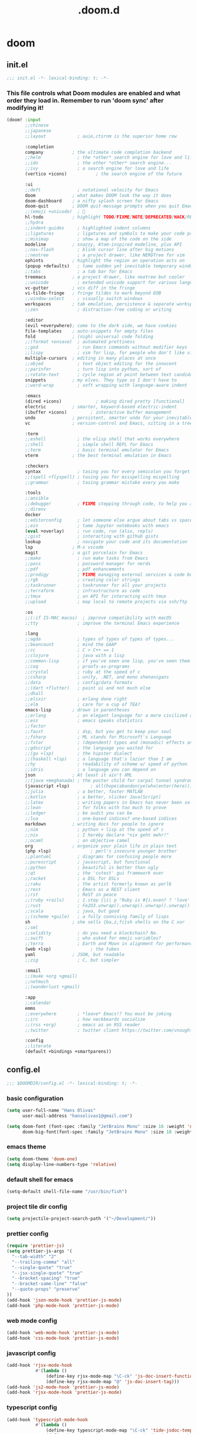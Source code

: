#+TITLE: .doom.d
#+STARTUP: fold

* doom
** init.el
#+BEGIN_SRC emacs-lisp :tangle ~/.doom.d/init.el :mkdirp yes
;;; init.el -*- lexical-binding: t; -*-
#+END_SRC
*** This file controls what Doom modules are enabled and what order they load in. Remember to run 'doom sync' after modifying it!
#+BEGIN_SRC emacs-lisp :tangle ~/.doom.d/init.el
(doom! :input
       ;;chinese
       ;;japanese
       ;;layout            ; auie,ctsrnm is the superior home row

       :completion
       company           ; the ultimate code completion backend
       ;;helm              ; the *other* search engine for love and life
       ;;ido               ; the other *other* search engine...
       ;;ivy               ; a search engine for love and life
       (vertico +icons)           ; the search engine of the future

       :ui
       ;;deft              ; notational velocity for Emacs
       doom              ; what makes DOOM look the way it does
       doom-dashboard    ; a nifty splash screen for Emacs
       doom-quit         ; DOOM quit-message prompts when you quit Emacs
       ;;(emoji +unicode)  ; 🙂
       hl-todo           ; highlight TODO/FIXME/NOTE/DEPRECATED/HACK/REVIEW
       ;;hydra
       ;;indent-guides     ; highlighted indent columns
       ;;ligatures         ; ligatures and symbols to make your code pretty again
       ;;minimap           ; show a map of the code on the side
       modeline          ; snazzy, Atom-inspired modeline, plus API
       ;;nav-flash         ; blink cursor line after big motions
       ;;neotree           ; a project drawer, like NERDTree for vim
       ophints           ; highlight the region an operation acts on
       (popup +defaults)   ; tame sudden yet inevitable temporary windows
       ;;tabs              ; a tab bar for Emacs
       treemacs          ; a project drawer, like neotree but cooler
       ;;unicode           ; extended unicode support for various languages
       vc-gutter         ; vcs diff in the fringe
       vi-tilde-fringe   ; fringe tildes to mark beyond EOB
       ;;window-select     ; visually switch windows
       workspaces        ; tab emulation, persistence & separate workspaces
       ;;zen               ; distraction-free coding or writing

       :editor
       (evil +everywhere); come to the dark side, we have cookies
       file-templates    ; auto-snippets for empty files
       fold              ; (nigh) universal code folding
       ;;(format +onsave)  ; automated prettiness
       ;;god               ; run Emacs commands without modifier keys
       ;;lispy             ; vim for lisp, for people who don't like vim
       multiple-cursors  ; editing in many places at once
       ;;objed             ; text object editing for the innocent
       ;;parinfer          ; turn lisp into python, sort of
       ;;rotate-text       ; cycle region at point between text candidates
       snippets          ; my elves. They type so I don't have to
       ;;word-wrap         ; soft wrapping with language-aware indent

       :emacs
       (dired +icons)             ; making dired pretty [functional]
       electric          ; smarter, keyword-based electric-indent
       (ibuffer +icons)         ; interactive buffer management
       undo              ; persistent, smarter undo for your inevitable mistakes
       vc                ; version-control and Emacs, sitting in a tree

       :term
       ;;eshell            ; the elisp shell that works everywhere
       ;;shell             ; simple shell REPL for Emacs
       ;;term              ; basic terminal emulator for Emacs
       vterm             ; the best terminal emulation in Emacs

       :checkers
       syntax              ; tasing you for every semicolon you forget
       ;;(spell +flyspell) ; tasing you for misspelling mispelling
       ;;grammar           ; tasing grammar mistake every you make

       :tools
       ;;ansible
       ;;debugger          ; FIXME stepping through code, to help you add bugs
       ;;direnv
       docker
       ;;editorconfig      ; let someone else argue about tabs vs spaces
       ;;ein               ; tame Jupyter notebooks with emacs
       (eval +overlay)     ; run code, run (also, repls)
       ;;gist              ; interacting with github gists
       lookup              ; navigate your code and its documentation
       lsp               ; M-x vscode
       magit             ; a git porcelain for Emacs
       ;;make              ; run make tasks from Emacs
       ;;pass              ; password manager for nerds
       ;;pdf               ; pdf enhancements
       ;;prodigy           ; FIXME managing external services & code builders
       ;;rgb               ; creating color strings
       ;;taskrunner        ; taskrunner for all your projects
       ;;terraform         ; infrastructure as code
       ;;tmux              ; an API for interacting with tmux
       ;;upload            ; map local to remote projects via ssh/ftp

       :os
       ;;(:if IS-MAC macos)  ; improve compatibility with macOS
       ;;tty               ; improve the terminal Emacs experience

       :lang
       ;;agda              ; types of types of types of types...
       ;;beancount         ; mind the GAAP
       ;;cc                ; C > C++ == 1
       ;;clojure           ; java with a lisp
       ;;common-lisp       ; if you've seen one lisp, you've seen them all
       ;;coq               ; proofs-as-programs
       ;;crystal           ; ruby at the speed of c
       ;;csharp            ; unity, .NET, and mono shenanigans
       ;;data              ; config/data formats
       ;;(dart +flutter)   ; paint ui and not much else
       ;;dhall
       ;;elixir            ; erlang done right
       ;;elm               ; care for a cup of TEA?
       emacs-lisp        ; drown in parentheses
       ;;erlang            ; an elegant language for a more civilized age
       ;;ess               ; emacs speaks statistics
       ;;factor
       ;;faust             ; dsp, but you get to keep your soul
       ;;fsharp            ; ML stands for Microsoft's Language
       ;;fstar             ; (dependent) types and (monadic) effects and Z3
       ;;gdscript          ; the language you waited for
       ;;(go +lsp)         ; the hipster dialect
       ;;(haskell +lsp)    ; a language that's lazier than I am
       ;;hy                ; readability of scheme w/ speed of python
       ;;idris             ; a language you can depend on
       json              ; At least it ain't XML
       ;;(java +meghanada) ; the poster child for carpal tunnel syndrome
       (javascript +lsp)        ; all(hope(abandon(ye(who(enter(here))))))
       ;;julia             ; a better, faster MATLAB
       ;;kotlin            ; a better, slicker Java(Script)
       ;;latex             ; writing papers in Emacs has never been so fun
       ;;lean              ; for folks with too much to prove
       ;;ledger            ; be audit you can be
       ;;lua               ; one-based indices? one-based indices
       markdown          ; writing docs for people to ignore
       ;;nim               ; python + lisp at the speed of c
       ;;nix               ; I hereby declare "nix geht mehr!"
       ;;ocaml             ; an objective camel
       org               ; organize your plain life in plain text
       (php +lsp)               ; perl's insecure younger brother
       ;;plantuml          ; diagrams for confusing people more
       ;;purescript        ; javascript, but functional
       ;;python            ; beautiful is better than ugly
       ;;qt                ; the 'cutest' gui framework ever
       ;;racket            ; a DSL for DSLs
       ;;raku              ; the artist formerly known as perl6
       ;;rest              ; Emacs as a REST client
       ;;rst               ; ReST in peace
       ;;(ruby +rails)     ; 1.step {|i| p "Ruby is #{i.even? ? 'love' : 'life'}"}
       ;;rust              ; Fe2O3.unwrap().unwrap().unwrap().unwrap()
       ;;scala             ; java, but good
       ;;(scheme +guile)   ; a fully conniving family of lisps
       sh                ; she sells {ba,z,fi}sh shells on the C xor
       ;;sml
       ;;solidity          ; do you need a blockchain? No.
       ;;swift             ; who asked for emoji variables?
       ;;terra             ; Earth and Moon in alignment for performance.
       (web +lsp)               ; the tubes
       yaml              ; JSON, but readable
       ;;zig               ; C, but simpler

       :email
       ;;(mu4e +org +gmail)
       ;;notmuch
       ;;(wanderlust +gmail)

       :app
       ;;calendar
       emms
       ;;everywhere        ; *leave* Emacs!? You must be joking
       ;;irc               ; how neckbeards socialize
       ;;(rss +org)        ; emacs as an RSS reader
       ;;twitter           ; twitter client https://twitter.com/vnought

       :config
       ;;literate
       (default +bindings +smartparens))
#+END_SRC
** config.el
#+BEGIN_SRC emacs-lisp :tangle ~/.doom.d/config.el :mkdirp yes
;;; $DOOMDIR/config.el -*- lexical-binding: t; -*-
#+END_SRC
*** basic configuration
#+BEGIN_SRC emacs-lisp :tangle ~/.doom.d/config.el
(setq user-full-name "Hans Olivas"
      user-mail-address "hansolivas1@gmail.com")

(setq doom-font (font-spec :family "JetBrains Mono" :size 16 :weight 'normal)
      doom-big-font(font-spec :family "JetBrains Mono" :size 18 :weight 'normal))
#+END_SRC
*** emacs theme
#+BEGIN_SRC emacs-lisp :tangle ~/.doom.d/config.el
(setq doom-theme 'doom-one)
(setq display-line-numbers-type 'relative)
#+END_SRC
*** default shell for emacs
#+BEGIN_SRC emacs-lisp :tangle ~/.doom.d/config.el
(setq-default shell-file-name "/usr/bin/fish")
#+END_SRC
*** project tile dir config
#+BEGIN_SRC emacs-lisp :tangle ~/.doom.d/config.el
(setq projectile-project-search-path '("~/Development/"))
#+END_SRC
*** prettier config
#+BEGIN_SRC emacs-lisp :tangle ~/.doom.d/config.el
(require 'prettier-js)
(setq prettier-js-args '(
  "--tab-width" "2"
  "--trailing-comma" "all"
  "--single-quote" "true"
  "--jsx-single-quote" "true"
  "--bracket-spacing" "true"
  "--bracket-same-line" "false"
  "--quote-props" "preserve"
))
(add-hook 'json-mode-hook 'prettier-js-mode)
(add-hook 'php-mode-hook 'prettier-js-mode)
#+END_SRC
*** web mode config
#+BEGIN_SRC emacs-lisp :tangle ~/.doom.d/config.el
(add-hook 'web-mode-hook 'prettier-js-mode)
(add-hook 'css-mode-hook 'prettier-js-mode)
#+END_SRC
*** javascript config
#+BEGIN_SRC emacs-lisp :tangle ~/.doom.d/config.el
(add-hook 'rjsx-mode-hook
           #'(lambda ()
               (define-key rjsx-mode-map "\C-ck" 'js-doc-insert-function-doc)
               (define-key rjsx-mode-map "@" 'js-doc-insert-tag)))
(add-hook 'js2-mode-hook 'prettier-js-mode)
(add-hook 'rjsx-mode-hook 'prettier-js-mode)
#+END_SRC
*** typescript config
#+BEGIN_SRC emacs-lisp :tangle ~/.doom.d/config.el
(add-hook 'typescript-mode-hook
           #'(lambda ()
               (define-key typescript-mode-map "\C-ck" 'tide-jsdoc-template)
               (define-key typescript-mode-map "@" 'js-doc-insert-tag)))
(add-hook 'typescript-tsx-mode-hook
           #'(lambda ()
               (define-key typescript-tsx-mode-map "\C-ck" 'tide-jsdoc-template)
               (define-key typescript-tsx-mode-map "@" 'js-doc-insert-tag)))
(add-hook 'typescript-mode-hook 'prettier-js-mode)
#+END_SRC
*** org mode config
#+BEGIN_SRC emacs-lisp :tangle ~/.doom.d/config.el
(setq org-archive-location "~/Documents/org/archive.org")

(defun org-archive-save-buffer ()
  (let ((afile (org-extract-archive-file (org-get-local-archive-location))))
    (if (file-exists-p afile)
      (let ((buffer (find-file-noselect afile)))
        (if (y-or-n-p (format "Save (%s)" buffer))
          (with-current-buffer buffer
            (save-buffer))
          (message "You expressly chose _not_ to save (%s)" buffer)))
      (message "Ooops ... (%s) does not exist." afile))))

(add-hook 'org-archive-hook 'org-archive-save-buffer)
(setq org-directory "~/Documents/org/")
(setq org-agenda-files "~/Documents/org/agenda.org")
(setq org-log-done 'time)
#+END_SRC
*** org agenda config
#+BEGIN_SRC emacs-lisp :tangle ~/.doom.d/config.el
(use-package! org-super-agenda
  :after org-agenda
  :init
  (setq org-super-agenda-groups '((:name "Today"
                                        :time-grid t
                                        :scheduled today)
                                  (:name "Due Today"
                                        :deadline today)
                                  (:name "Important"
                                        :priority "A")
                                  (:name "Overdue"
                                        :deadline past)
                                  (:name "Due soon"
                                        :deadline future)
                                  (:name "Big Outcomes"
                                        :tag "bo")))
  :config
  (org-super-agenda-mode))
(add-hook 'org-mode-hook (lambda () (org-superstar-mode 1)))
(setq org-agenda-files
      (directory-files-recursively "~/Documents/org/" "\\.org$"))
#+END_SRC
*** org capture templates
#+BEGIN_SRC emacs-lisp :tangle ~/.doom.d/config.el
(after! org
  (setq org-capture-templates
        `(
                ( "j" "new journal entry for today" entry
                        (file ,(concat (file-name-as-directory (concat (expand-file-name org-directory) "journal")) (format-time-string "%Y_%m_%d.org")))
                "* %u [/] \n :PROTPERTIES: \n :time: %<%H:%M> \n :END: \n** Routines\n%?\n"
                :empty-lines 1)
                ( "u" "new TODO entry for today" entry
                        (file ,(concat (file-name-as-directory (concat (expand-file-name org-directory) "journal")) (format-time-string "%Y_%m_%d.org")))
                "** TODO %?[/] \n  + %i\n")
                ("t" "new TODO entry" entry (file+headline "~/Documents/org/tasks.org" "Tasks")
                "* TODO %?\n  %i\n")
                ("i" "new IDEA entry" entry (file+headline "~/Documents/org/tasks.org" "Ideas")
                "* IDEA %?\n  %i\n")
                ("s" "new STUDY entry for study" entry (file+headline "~/Documents/org/study.org" "Study")
                "* TODO %?\n  %i\n")
                ("w" "new TODO entry for work" entry (file+headline "~/Documents/org/work.org" "Tasks")
                "* TODO %?\n  %i\n")
                ("d" "new TODO entry for Development" entry (file+headline "~/Documents/org/development.org" "Tasks")
                "* TODO %?\n  %i\n")
          )))
#+end_src
*** org todos
#+BEGIN_SRC emacs-lisp :tangle ~/.doom.d/config.el
(setq org-todo-keywords
    (quote ((sequence "TODO(t)" "NEXT(n)" "RECALL(r)" "|" "DONE(d)")
            (sequence "STUDY(s)" "IDEA(i)" "|" "PROJ(p)")
            (sequence "WAITING(w@/!)" "HOLD(h@/!)" "|" "CANCELLED(c@/!)"))))

(setq org-todo-keyword-faces
    (quote (
            ("NEXT" :foreground "skyblue" :weight bold)
            ("IDEA" :foreground "lightyellow" :weight bold)
            ("WAITING" :foreground "orange" :weight bold)
            ("HOLD" :foreground "magenta" :weight bold)
            ("CANCELLED" :foreground "red" :weight bold)
            )))
#+END_SRC
*** org clock keybindings
#+BEGIN_SRC emacs-lisp :tangle ~/.doom.d/config.el
;; (add-hook 'org-mode-hook 'turn-on-auto-fill)
;; (add-hook 'org-mode-hook
;;           (lambda ()
;;             (setq fill-column 80)
;;             (define-key org-mode-map (kbd "SPC-c-i") 'org-clock-in)
;;             (define-key org-mode-map (kbd "SPC-c-o") 'org-clock-out)
;;             (define-key org-mode-map (kbd "SPC-c-d") 'org-clock-display)
;;             (define-key org-mode-map (kbd "SPC-c-r") 'org-clock-report)
;;             ))
#+END_SRC
*** treemacs config
#+BEGIN_SRC emacs-lisp :tangle ~/.doom.d/config.el
(setq doom-themes-treemacs-theme "doom-colors")
#+END_SRC
*** dired
#+begin_src emacs-lisp :tangle ~/.doom.d/config.el
(add-hook 'dired-mode-hook
 (lambda ()
  (define-key dired-mode-map (kbd "-")
    (lambda () (interactive) (find-alternate-file "..")))
 ))
#+end_src
*** emms
#+begin_src emacs-lisp :tangle ~/.doom.d/config.el
(setq emms-source-file-default-directory "~/Music/")
(setq emms-seek-seconds 5)
(setq emms-player-list '(emms-player-mpd))
(setq emms-info-functions '(emms-info-mpd))
(setq emms-player-mpd-server-name "localhost")
(setq emms-player-mpd-server-port "6601")
(defun emms-notify-track-description ()
  "Use `notify-send' to show the description of the currecnt track."
  (call-process
   "notify-send"
   nil nil nil
   "-u" "low" "-a" "EMMS"
   (emms-track-description
    (emms-playlist-current-selected-track))))

(add-hook 'emms-player-started-hook #'emms-notify-track-description)
#+end_src
*** global keybindings
#+BEGIN_SRC emacs-lisp :tangle ~/.doom.d/config.el
(map! :leader
      :desc "open vterm"
      "v t" #'vterm)

(map! :leader
      :desc "open vterm in the current buffer"
      "v T" #'+vterm/here)

(after! evil-snipe
  (evil-snipe-mode -1))

(remove-hook 'doom-first-input-hook #'evil-snipe-mode)

(evilem-default-keybindings "SPC")

(global-set-key (kbd "M-k") #'drag-stuff-up)
(global-set-key (kbd "M-j") #'drag-stuff-down)
(global-set-key (kbd "M-l") #'sp-backward-barf-sexp)
(global-set-key (kbd "M-h") #'sp-backward-slurp-sexp)
(global-set-key (kbd "C-M-l") #'downcase-word)
(global-set-key (kbd "M-s-p") #'emms-smart-browse)
;; (global-set-key (kbd "M-s-c") #'emms-player-mpd-update-all-reset-cache)
(global-set-key (kbd "<XF86AudioPlay>") #'emms-pause)
(global-set-key (kbd "<XF86AudioStop>") #'emms-stop)
(global-set-key (kbd "<XF86AudioPrev>") #'emms-previous)
(global-set-key (kbd "<XF86AudioNext>") #'emms-next)
#+END_SRC
** packages.el
#+BEGIN_SRC emacs-lisp :tangle ~/.doom.d/packages.el :mkdirp yes
;; -*- no-byte-compile: t; -*-
;;; $DOOMDIR/packages.el
#+END_SRC
*** modes
#+BEGIN_SRC emacs-lisp :tangle ~/.doom.d/packages.el
#+END_SRC
*** format
#+BEGIN_SRC emacs-lisp :tangle ~/.doom.d/packages.el
(package! prettier-js)
#+END_SRC
*** utilities
#+BEGIN_SRC emacs-lisp :tangle ~/.doom.d/packages.el
(package! js-doc)
#+END_SRC
*** org
#+BEGIN_SRC emacs-lisp :tangle ~/.doom.d/packages.el
(package! org-super-agenda)
(package! org-superstar)
#+END_SRC
** snippets
*** rjsx-mode
#+begin_src conf :tangle ~/.doom.d/snippets/rjsx-mode/react-function-component-javascript :mkdirp yes
# -*- mode: snippet -*-
# name: react function component javascript
# key: rfc
# --

const $1 = () => {
  return $0;
};

export default $1;

#+end_src
*** typescript-tsx-mode
**** import-default
#+begin_src conf :tangle ~/.doom.d/snippets/typescript-tsx-mode/import-default :mkdirp yes
# -*- mode: snippet -*-
# name: import default
# key: imd
# --

import $1 from '$2'
$0

#+end_src
**** react-function-component-typescript
#+begin_src conf :tangle ~/.doom.d/snippets/typescript-tsx-mode/react-function-component-typescript :mkdirp yes
# -*- mode: snippet -*-
# name: react funcion component typescript
# key: rfct
# --
import React from 'react';

const $1: React.FC = () => {
  return $0;
};

export default $1;
#+end_src
*** org-mode
#+begin_src conf :tangle ~/.doom.d/snippets/org-mode/journal-summary :mkdirp yes
# -*- mode: snippet -*-
# name: new org clock report
# key: clt
# --

#+BEGIN: clocktable :scope tree1 :maxlevel 3 :block untilnow

#+end_src
